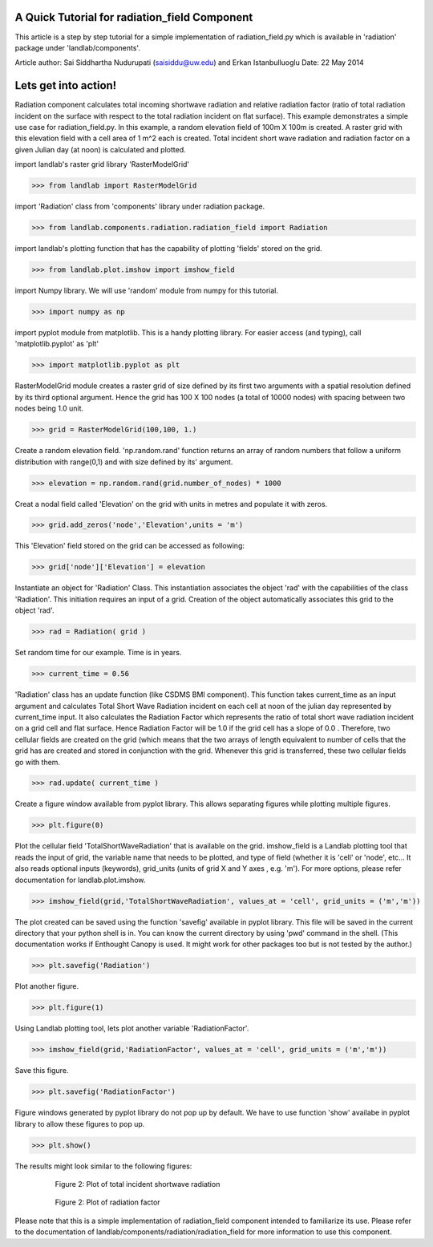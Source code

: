 A Quick Tutorial for radiation_field Component
===============================================
This article is a step by step tutorial for a simple implementation of 
radiation_field.py which is available in 'radiation' package under 
'landlab/components'.

Article author: Sai Siddhartha Nudurupati (saisiddu@uw.edu) and Erkan Istanbulluoglu
Date: 22 May 2014
    
Lets get into action!
======================
    
Radiation component calculates total incoming shortwave radiation and
relative radiation factor (ratio of total radiation incident on the surface
with respect to the total radiation incident on flat surface).
This example demonstrates a simple use case for radiation_field.py.
In this example, a random elevation field of 100m X 100m is created. 
A raster grid with this elevation field with a cell area of 1 m^2 each
is created. Total incident short wave radiation and radiation factor 
on a given Julian day (at noon) is calculated and plotted.


import landlab's raster grid library 'RasterModelGrid'

>>> from landlab import RasterModelGrid

import 'Radiation' class from 'components' library under radiation package.

>>> from landlab.components.radiation.radiation_field import Radiation

import landlab's plotting function that has the capability of plotting
'fields' stored on the grid.

>>> from landlab.plot.imshow import imshow_field

import Numpy library. We will use 'random' module from numpy for this
tutorial.

>>> import numpy as np

import pyplot module from matplotlib. This is a handy plotting library.
For easier access (and typing), call 'matplotlib.pyplot' as 'plt'

>>> import matplotlib.pyplot as plt

RasterModelGrid module creates a raster grid of size defined by its first
two arguments with a spatial resolution defined by its third optional 
argument. Hence the grid has 100 X 100 nodes (a total of 10000 nodes) with
spacing between two nodes being 1.0 unit. 

>>> grid = RasterModelGrid(100,100, 1.)     

Create a random elevation field. 'np.random.rand' function returns an
array of random numbers that follow a uniform distribution with range(0,1)
and with size defined by its' argument.
                             
>>> elevation = np.random.rand(grid.number_of_nodes) * 1000

Creat a nodal field called 'Elevation' on the grid with units in metres and
populate it with zeros.

>>> grid.add_zeros('node','Elevation',units = 'm')

This 'Elevation' field stored on the grid can be accessed as following:

>>> grid['node']['Elevation'] = elevation

Instantiate an object for 'Radiation' Class. This instantiation associates
the object 'rad' with the capabilities of the class 'Radiation'. This
initiation requires an input of a grid. Creation of the object
automatically associates this grid to the object 'rad'.

>>> rad = Radiation( grid )

Set random time for our example. Time is in years.  

>>> current_time = 0.56

'Radiation' class has an update function (like CSDMS BMI component). This 
function takes current_time as an input argument and calculates Total Short
Wave Radiation incident on each cell at noon of the julian day represented
by current_time input. It also calculates the Radiation Factor which
represents the ratio of total short wave radiation incident on a grid cell
and flat surface. Hence Radiation Factor will be 1.0 if the grid cell has a
slope of 0.0 . Therefore, two cellular fields are created on the grid 
(which means that the two arrays of length equivalent to number of cells
that the grid has are created and stored in conjunction with the grid. 
Whenever this grid is transferred, these two cellular fields go with them.

>>> rad.update( current_time )

Create a figure window available from pyplot library. This allows separating
figures while plotting multiple figures. 

>>> plt.figure(0)

Plot the cellular field 'TotalShortWaveRadiation' that is available on the
grid. imshow_field is a Landlab plotting tool that reads the input of
grid, the variable name that needs to be plotted, and type of field (whether
it is 'cell' or 'node', etc... It also reads optional inputs (keywords), 
grid_units (units of grid X and Y axes , e.g. 'm'). For more options, please refer
documentation for landlab.plot.imshow.

>>> imshow_field(grid,'TotalShortWaveRadiation', values_at = 'cell', grid_units = ('m','m'))


The plot created can be saved using the function 'savefig' available in 
pyplot library. This file will be saved in the current directory that your
python shell is in. You can know the current directory by using 'pwd' 
command in the shell. (This documentation works if Enthought Canopy is used.
It might work for other packages too but is not tested by the author.)

>>> plt.savefig('Radiation')

Plot another figure.

>>> plt.figure(1)

Using Landlab plotting tool, lets plot another variable 'RadiationFactor'.
    

>>> imshow_field(grid,'RadiationFactor', values_at = 'cell', grid_units = ('m','m'))

Save this figure.
        
>>> plt.savefig('RadiationFactor')

Figure windows generated by pyplot library do not pop up by default. We have
to use function 'show' availabe in pyplot library to allow these figures to
pop up.

>>> plt.show()

The results might look similar to the following figures:

.. _totalradiation:

.. figure:: Radiation.png
    :figwidth: 80%
    :align: center
	
    Figure 2: Plot of total incident shortwave radiation

.. _radiationfactor:

.. figure:: RadiationFactor.png
    :figwidth: 80%
    :align: center
	
    Figure 2: Plot of radiation factor

Please note that this is a simple implementation of radiation_field
component intended to familiarize its use. Please refer to the documentation
of landlab/components/radiation/radiation_field for more information to 
use this component.
